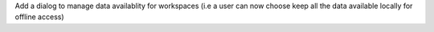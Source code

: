 Add a dialog to manage data availablity for workspaces (i.e a user can now choose keep all the data available locally for offline access)
